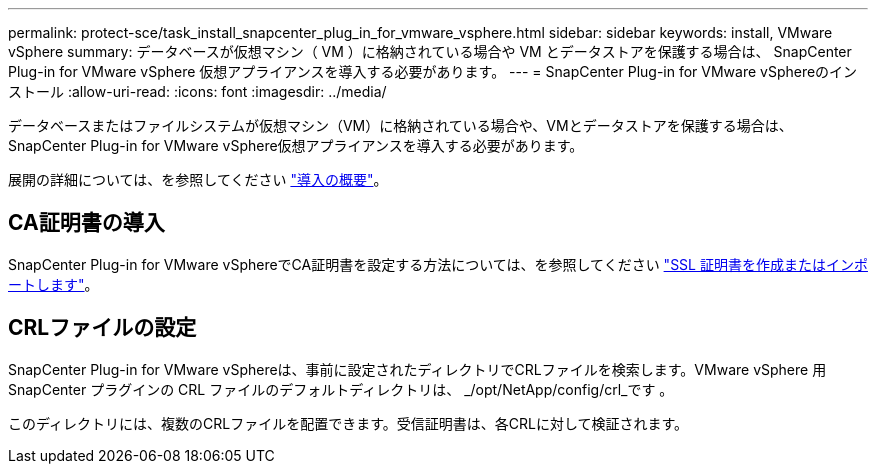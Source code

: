 ---
permalink: protect-sce/task_install_snapcenter_plug_in_for_vmware_vsphere.html 
sidebar: sidebar 
keywords: install, VMware vSphere 
summary: データベースが仮想マシン（ VM ）に格納されている場合や VM とデータストアを保護する場合は、 SnapCenter Plug-in for VMware vSphere 仮想アプライアンスを導入する必要があります。 
---
= SnapCenter Plug-in for VMware vSphereのインストール
:allow-uri-read: 
:icons: font
:imagesdir: ../media/


[role="lead"]
データベースまたはファイルシステムが仮想マシン（VM）に格納されている場合や、VMとデータストアを保護する場合は、SnapCenter Plug-in for VMware vSphere仮想アプライアンスを導入する必要があります。

展開の詳細については、を参照してください https://docs.netapp.com/us-en/sc-plugin-vmware-vsphere/scpivs44_get_started_overview.html["導入の概要"^]。



== CA証明書の導入

SnapCenter Plug-in for VMware vSphereでCA証明書を設定する方法については、を参照してください https://kb.netapp.com/Advice_and_Troubleshooting/Data_Protection_and_Security/SnapCenter/How_to_create_and_or_import_an_SSL_certificate_to_SnapCenter_Plug-in_for_VMware_vSphere_(SCV)["SSL 証明書を作成またはインポートします"^]。



== CRLファイルの設定

SnapCenter Plug-in for VMware vSphereは、事前に設定されたディレクトリでCRLファイルを検索します。VMware vSphere 用 SnapCenter プラグインの CRL ファイルのデフォルトディレクトリは、 _/opt/NetApp/config/crl_です 。

このディレクトリには、複数のCRLファイルを配置できます。受信証明書は、各CRLに対して検証されます。

